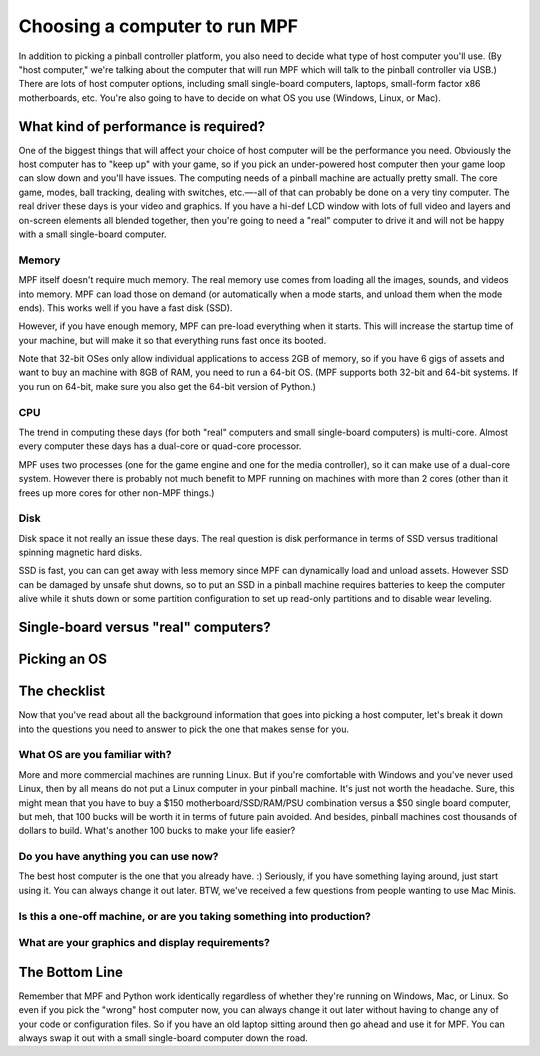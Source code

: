 Choosing a computer to run MPF
==============================

In addition to picking a pinball controller platform, you also need to
decide what type of host computer you'll use. (By "host computer,"
we're talking about the computer that will run MPF which will talk to
the pinball controller via USB.) There are lots of host computer
options, including small single-board computers, laptops, small-form
factor x86 motherboards, etc. You're also going to have to decide on
what OS you use (Windows, Linux, or Mac).

What kind of performance is required?
-------------------------------------

One of the biggest things that will affect your choice of host
computer will be the performance you need. Obviously the host computer
has to "keep up" with your game, so if you pick an under-powered host
computer then your game loop can slow down and you'll have issues. The
computing needs of a pinball machine are actually pretty small. The
core game, modes, ball tracking, dealing with switches, etc.—-all of
that can probably be done on a very tiny computer. The real driver
these days is your video and graphics. If you have a hi-def LCD window
with lots of full video and layers and on-screen elements all blended
together, then you're going to need a "real" computer to drive it
and will not be happy with a small single-board computer.

Memory
~~~~~~

MPF itself doesn't require much memory. The real memory use comes from loading
all the images, sounds, and videos into memory. MPF can load those on demand
(or automatically when a mode starts, and unload them when the mode ends). This
works well if you have a fast disk (SSD).

However, if you have enough memory, MPF can pre-load everything when it starts.
This will increase the startup time of your machine, but will make it so that
everything runs fast once its booted.

Note that 32-bit OSes only allow individual applications to access 2GB of
memory, so if you have 6 gigs of assets and want to buy an machine with 8GB of
RAM, you need to run a 64-bit OS. (MPF supports both 32-bit and 64-bit systems.
If you run on 64-bit, make sure you also get the 64-bit version of Python.)

CPU
~~~

The trend in computing these days (for both "real" computers and small
single-board computers) is multi-core. Almost every computer these
days has a dual-core or quad-core processor.

MPF uses two processes (one for the game engine and one for the media
controller), so it can make use of a dual-core system. However there is probably
not much benefit to MPF running on machines with more than 2 cores (other than
it frees up more cores for other non-MPF things.)

Disk
~~~~
Disk space it not really an issue these days. The real question is disk
performance in terms of SSD versus traditional spinning magnetic hard disks.

SSD is fast, you can can get away with less memory since MPF can dynamically
load and unload assets. However SSD can be damaged by unsafe shut downs, so to
put an SSD in a pinball machine requires batteries to keep the computer alive
while it shuts down or some partition configuration to set up read-only
partitions and to disable wear leveling.

Single-board versus "real" computers?
-------------------------------------



Picking an OS
-------------



The checklist
-------------

Now that you've read about all the background information that goes
into picking a host computer, let's break it down into the questions
you need to answer to pick the one that makes sense for you.



What OS are you familiar with?
~~~~~~~~~~~~~~~~~~~~~~~~~~~~~~

More and more commercial machines are running Linux. But if you're
comfortable with Windows and you've never used Linux, then by all
means do not put a Linux computer in your pinball machine. It's just
not worth the headache. Sure, this might mean that you have to buy a
$150 motherboard/SSD/RAM/PSU combination versus a $50 single board
computer, but meh, that 100 bucks will be worth it in terms of future
pain avoided. And besides, pinball machines cost thousands of dollars
to build. What's another 100 bucks to make your life easier?



Do you have anything you can use now?
~~~~~~~~~~~~~~~~~~~~~~~~~~~~~~~~~~~~~

The best host computer is the one that you already have. :) Seriously,
if you have something laying around, just start using it. You can
always change it out later. BTW, we've received a few questions from
people wanting to use Mac Minis.



Is this a one-off machine, or are you taking something into production?
~~~~~~~~~~~~~~~~~~~~~~~~~~~~~~~~~~~~~~~~~~~~~~~~~~~~~~~~~~~~~~~~~~~~~~~



What are your graphics and display requirements?
~~~~~~~~~~~~~~~~~~~~~~~~~~~~~~~~~~~~~~~~~~~~~~~~



The Bottom Line
---------------

Remember that MPF and Python work identically regardless of whether
they're running on Windows, Mac, or Linux. So even if you pick the
"wrong" host computer now, you can always change it out later without
having to change any of your code or configuration files. So if you
have an old laptop sitting around then go ahead and use it for MPF.
You can always swap it out with a small single-board computer down the
road.
